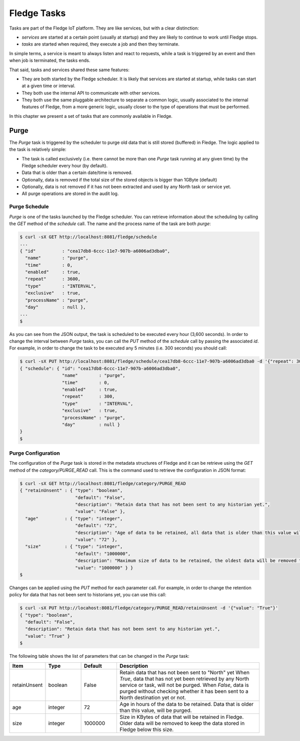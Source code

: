.. Tasks

.. |br| raw:: html

   <br />

.. Images

.. Links

.. Links in new tabs

.. =============================================


*************
Fledge Tasks
*************

Tasks are part of the Fledge IoT platform. They are like services, but with a clear distinction:

- *services* are started at a certain point (usually at startup) and they are likely to continue to work until Fledge stops. 
- *tasks* are started when required, they execute a job and then they terminate.

In simple terms, a service is meant to always listen and react to requests, while a task is triggered by an event and then when job is terminated, the tasks ends.

That said, tasks and services shared these same features:

- They are both started by the Fledge scheduler. It is likely that services are started at startup, while tasks can start at a given time or interval.
- They both use the internal API to communicate with other services.
- They both use the same pluggable architecture to separate a common logic, usually associated to the internal features of Fledge, from a more generic logic, usually closer to the type of operations that must be performed.

In this chapter we present a set of tasks that are commonly available in Fledge.


Purge
=====

The *Purge* task is triggered by the scheduler to purge old data that is still stored (buffered) in Fledge. The logic applied to the task is relatively simple:

- The task is called exclusively (i.e. there cannot be more than one *Purge* task running at any given time) by the Fledge scheduler every hour (by default).
- Data that is older than a certain date/time is removed.
- Optionally, data is removed if the total size of the stored objects is bigger than 1GByte (default)
- Optionally, data is not removed if it has not been extracted and used by any North task or service yet.
- All purge operations are stored in the audit log.


Purge Schedule
--------------

*Purge* is one of the tasks launched by the Fledge scheduler. You can retrieve information about the scheduling by calling the *GET* method of the *schedule* call. The name and the process name of the task are both *purge*:

.. code-block:: console

  $ curl -sX GET http://localhost:8081/fledge/schedule
  ...
  { "id"          : "cea17db8-6ccc-11e7-907b-a6006ad3dba0",
    "name"        : "purge",
    "time"        : 0,
    "enabled"     : true,
    "repeat"      : 3600,
    "type"        : "INTERVAL",
    "exclusive"   : true,
    "processName" : "purge",
    "day"         : null },
  ...
  $

As you can see from the JSON output, the task is scheduled to be executed every hour (3,600 seconds). In order to change the interval between *Purge* tasks, you can call the *PUT* method of the *schedule* call by passing the associated *id*. For example, in order to change the task to be executed any 5 minutes (i.e. 300 seconds) you should call:

.. code-block:: console

  $ curl -sX PUT http://localhost:8081/fledge/schedule/cea17db8-6ccc-11e7-907b-a6006ad3dba0 -d '{"repeat": 300}'
  { "schedule": { "id": "cea17db8-6ccc-11e7-907b-a6006ad3dba0",
                  "name"        : "purge",
                  "time"        : 0,
                  "enabled"     : true,
                  "repeat"      : 300,
                  "type"        : "INTERVAL",
                  "exclusive"   : true,
                  "processName" : "purge",
                  "day"         : null }
  }
  $


Purge Configuration
-------------------

The configuration of the *Purge* task is stored in the metadata structures of Fledge and it can be retrieve using the *GET* method of the *category/PURGE_READ* call. This is the command used to retrieve the configuration in JSON format:

.. code-block:: console

  $ curl -sX GET http://localhost:8081/fledge/category/PURGE_READ
  { "retainUnsent" : { "type": "boolean",
                       "default": "False",
                       "description": "Retain data that has not been sent to any historian yet.",
                       "value": "False" },
    "age"          : { "type": "integer",
                       "default": "72",
                       "description": "Age of data to be retained, all data that is older than this value will be removed,unless retained. (in Hours)",
                       "value": "72" },
    "size"         : { "type": "integer",
                       "default": "1000000",
                       "description": "Maximum size of data to be retained, the oldest data will be removed to keep below this size, unless retained. (in Kbytes)",
                       "value": "1000000" } }
  $


Changes can be applied using the *PUT* method for each parameter call. For example, in order to change the retention policy for data that has not been sent to historians yet, you can use this call:

.. code-block:: console

  $ curl -sX PUT http://locahost:8081/fledge/category/PURGE_READ/retainUnsent -d '{"value": "True"}'
  { "type": "boolean",
    "default": "False",
    "description": "Retain data that has not been sent to any historian yet.",
    "value": "True" }
  $

The following table shows the list of parameters that can be changed in the *Purge* task:

.. list-table::
    :widths: 20 20 20 80
    :header-rows: 1

    * - Item
      - Type
      - Default
      - Description
    * - retainUnsent
      - boolean
      - False
      - Retain data that has not been sent to "North" yet When *True*, data that has not yet been retrieved by any North service or task, will not be purged. When *False*, data is purged without checking whether it has been sent to a North destination yet or not.
    * - age
      - integer
      - 72
      - Age in hours of the data to be retained. Data that is older than this value, will be purged.
    * - size
      - integer
      - 1000000
      - Size in KBytes of data that will be retained in Fledge. Older data will be removed to keep the data stored in Fledge below this size.
